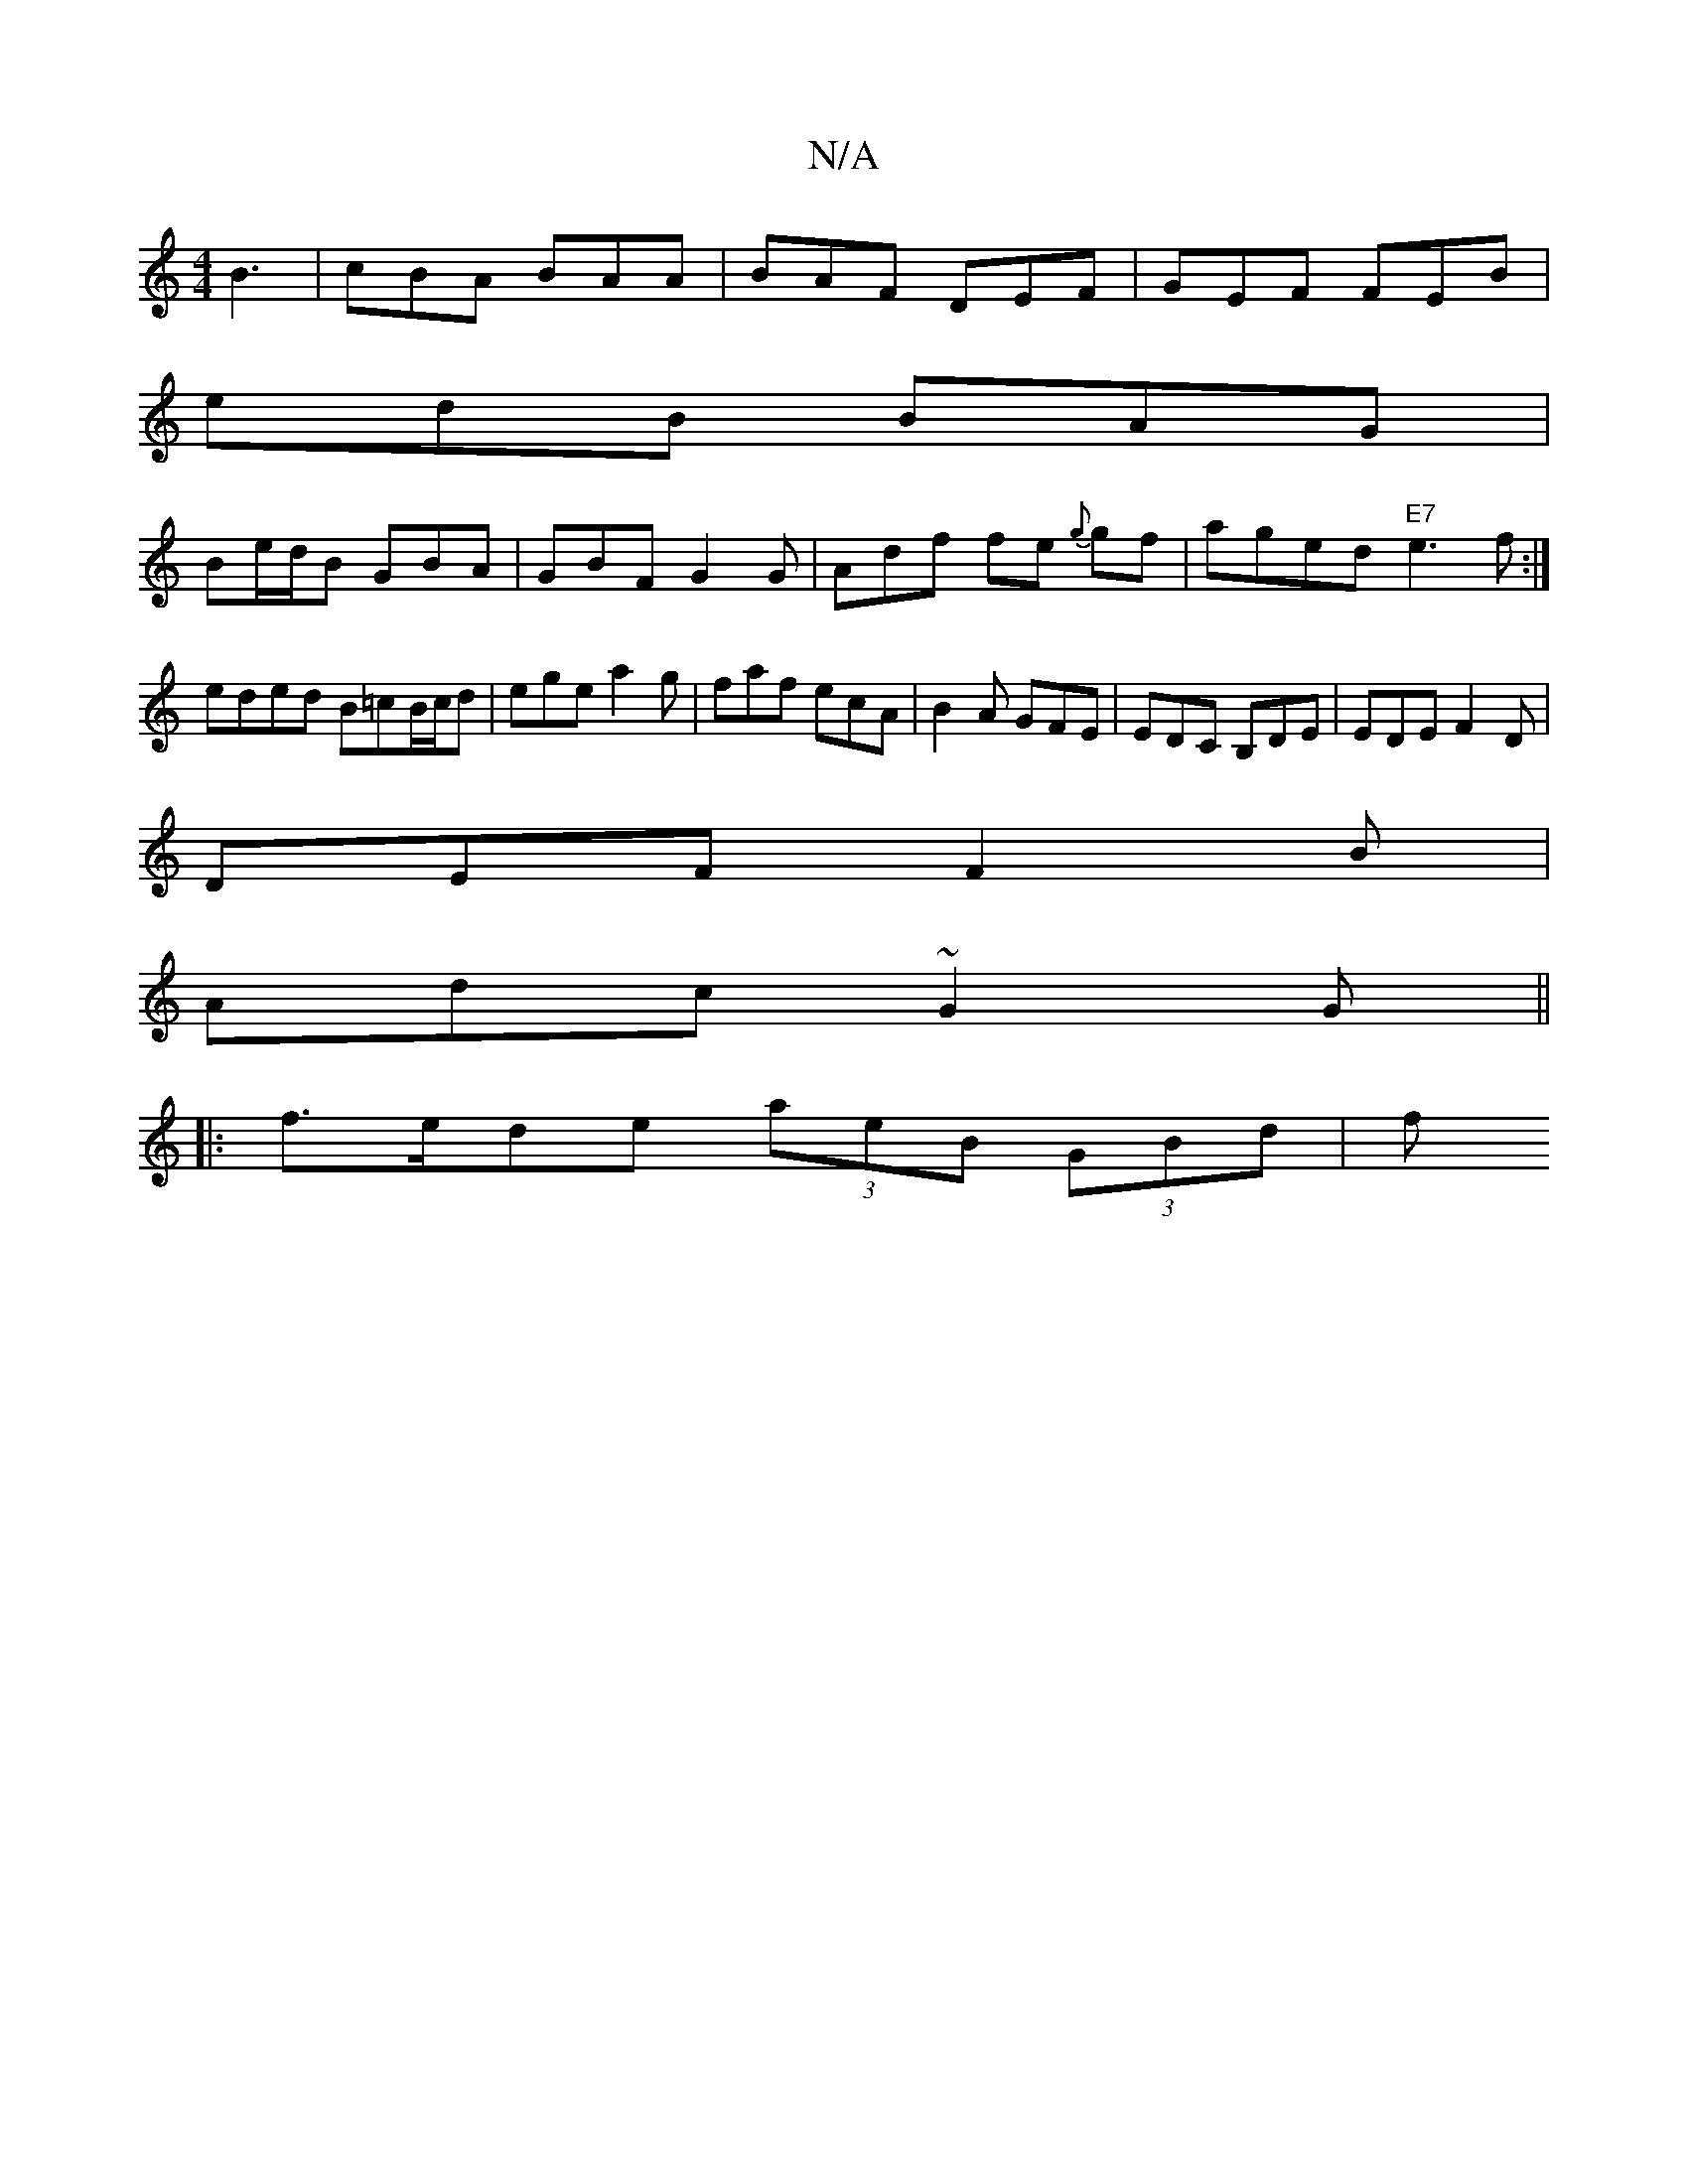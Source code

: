 X:1
T:N/A
M:4/4
R:N/A
K:Cmajor
B3 | cBA BAA | BAF DEF | GEF FEB |
edB BAG |
Be/d/B GBA | GBF G2G | Adf fe{g} gf | aged "E7"e3f:|
eded B=cB/c/d|ege a2g|faf ecA|B2A GFE|EDC B,DE|EDE F2D|
DEF F2 B |
Adc ~G2G ||
|:f>ede (3aeB (3GBd | f